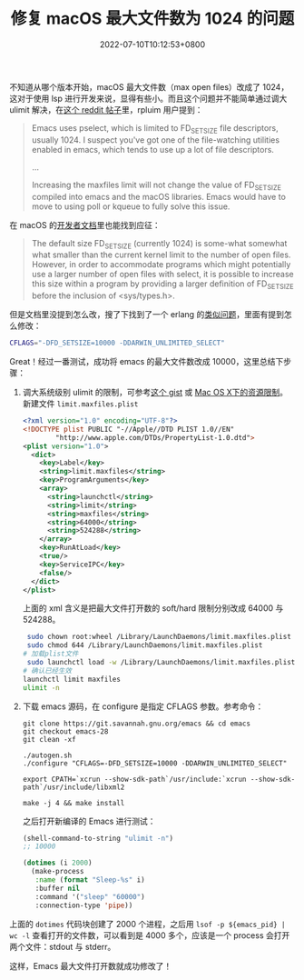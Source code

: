 #+TITLE: 修复 macOS 最大文件数为 1024 的问题
#+DATE: 2022-07-10T10:12:53+0800
#+LASTMOD: 2022-07-10T10:12:54+0800
#+TAGS[]: macOS

不知道从哪个版本开始，macOS 最大文件数（max open files）改成了 1024，这对于使用 lsp 进行开发来说，显得有些小。而且这个问题并不能简单通过调大 ulimit 解决，在[[https://www.reddit.com/r/emacs/comments/mq2znn/comment/gudivjv/?utm_source=share&utm_medium=web2x&context=3][这个 reddit 帖子]]里，rpluim 用户提到：

#+begin_quote
Emacs uses pselect, which is limited to FD_SETSIZE file descriptors, usually 1024. I suspect you've got one of the file-watching utilities enabled in emacs, which tends to use up a lot of file descriptors.

...

Increasing the maxfiles limit will not change the value of FD_SETSIZE compiled into emacs and the macOS libraries. Emacs would have to move to using poll or kqueue to fully solve this issue.
#+end_quote

在 macOS 的[[https://developer.apple.com/library/archive/documentation/System/Conceptual/ManPages_iPhoneOS/man2/select.2.html][开发者文档]]里也能找到应征：
#+begin_quote
The default size FD_SETSIZE (currently 1024) is some-what somewhat
     what smaller than the current kernel limit to the number of open files.
     However, in order to accommodate programs which might potentially use a
     larger number of open files with select, it is possible to increase this
     size within a program by providing a larger definition of FD_SETSIZE
     before the inclusion of <sys/types.h>.
#+end_quote

但是文档里没提到怎么改，搜了下找到了一个 erlang 的[[https://github.com/Homebrew/legacy-homebrew/issues/6143][类似问题]]，里面有提到怎么修改：
#+begin_src bash
CFLAGS="-DFD_SETSIZE=10000 -DDARWIN_UNLIMITED_SELECT"
#+end_src

Great！经过一番测试，成功将 emacs 的最大文件数改成 10000，这里总结下步骤：
1. 调大系统级别 ulimit 的限制，可参考[[https://gist.github.com/skylock/0117ec637d468f91260927b43b816eda][这个 gist]] 或 [[https://wudaijun.com/2017/02/max-osx-ulimit/][Mac OS X下的资源限制]]。新建文件 =limit.maxfiles.plist=
   #+begin_src xml
<?xml version="1.0" encoding="UTF-8"?>
<!DOCTYPE plist PUBLIC "-//Apple//DTD PLIST 1.0//EN"
        "http://www.apple.com/DTDs/PropertyList-1.0.dtd">
<plist version="1.0">
  <dict>
    <key>Label</key>
    <string>limit.maxfiles</string>
    <key>ProgramArguments</key>
    <array>
      <string>launchctl</string>
      <string>limit</string>
      <string>maxfiles</string>
      <string>64000</string>
      <string>524288</string>
    </array>
    <key>RunAtLoad</key>
    <true/>
    <key>ServiceIPC</key>
    <false/>
  </dict>
</plist>
   #+end_src
   上面的 xml 含义是把最大文件打开数的 soft/hard 限制分别改成 64000 与 524288。
   #+begin_src bash
 sudo chown root:wheel /Library/LaunchDaemons/limit.maxfiles.plist
 sudo chmod 644 /Library/LaunchDaemons/limit.maxfiles.plist
# 加载plist文件
 sudo launchctl load -w /Library/LaunchDaemons/limit.maxfiles.plist
# 确认已经生效
launchctl limit maxfiles
ulimit -n
   #+end_src
2. 下载 emacs 源码，在 configure 是指定 CFLAGS 参数。参考命令：
   #+begin_src
git clone https://git.savannah.gnu.org/emacs && cd emacs
git checkout emacs-28
git clean -xf

./autogen.sh
./configure "CFLAGS=-DFD_SETSIZE=10000 -DDARWIN_UNLIMITED_SELECT"

export CPATH=`xcrun --show-sdk-path`/usr/include:`xcrun --show-sdk-path`/usr/include/libxml2

make -j 4 && make install
   #+end_src
   之后打开新编译的 Emacs 进行测试：
   #+BEGIN_SRC emacs-lisp
(shell-command-to-string "ulimit -n")
;; 10000

(dotimes (i 2000)
  (make-process
   :name (format "Sleep-%s" i)
   :buffer nil
   :command '("sleep" "60000")
   :connection-type 'pipe))
   #+END_SRC

上面的 =dotimes= 代码块创建了 2000 个进程，之后用 =lsof -p ${emacs_pid} | wc -l= 查看打开的文件数，可以看到是 4000 多个，应该是一个 process 会打开两个文件：stdout 与 stderr。

这样，Emacs 最大文件打开数就成功修改了！
